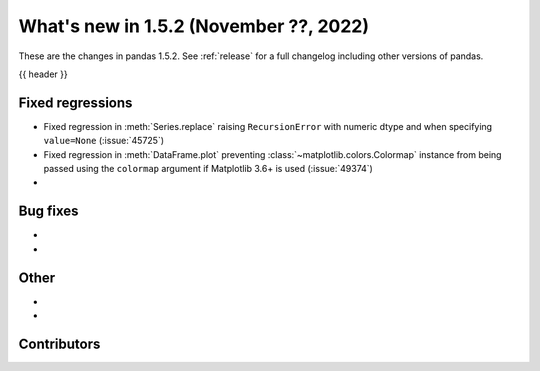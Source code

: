 .. _whatsnew_152:

What's new in 1.5.2 (November ??, 2022)
---------------------------------------

These are the changes in pandas 1.5.2. See :ref:`release` for a full changelog
including other versions of pandas.

{{ header }}

.. ---------------------------------------------------------------------------
.. _whatsnew_152.regressions:

Fixed regressions
~~~~~~~~~~~~~~~~~
- Fixed regression in :meth:`Series.replace` raising ``RecursionError`` with numeric dtype and when specifying ``value=None`` (:issue:`45725`)
- Fixed regression in :meth:`DataFrame.plot` preventing :class:`~matplotlib.colors.Colormap` instance
  from being passed using the ``colormap`` argument if Matplotlib 3.6+ is used (:issue:`49374`)
-

.. ---------------------------------------------------------------------------
.. _whatsnew_152.bug_fixes:

Bug fixes
~~~~~~~~~
-
-

.. ---------------------------------------------------------------------------
.. _whatsnew_152.other:

Other
~~~~~
-
-

.. ---------------------------------------------------------------------------
.. _whatsnew_152.contributors:

Contributors
~~~~~~~~~~~~

.. contributors:: v1.5.1..v1.5.2|HEAD
